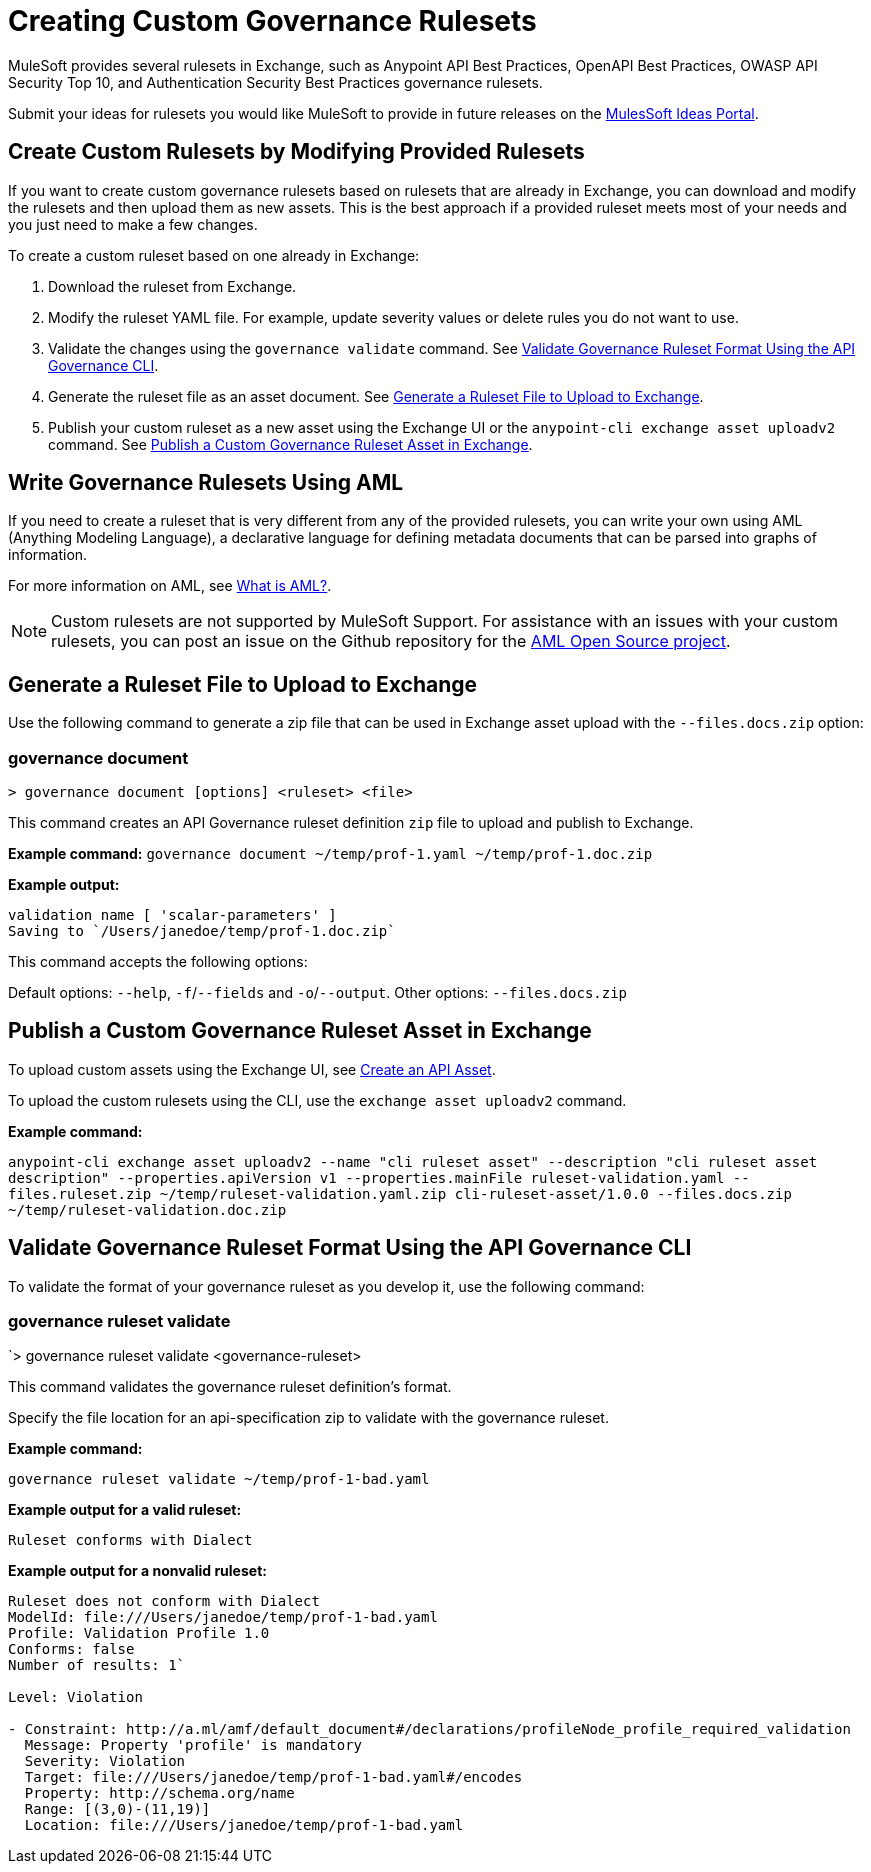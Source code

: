 = Creating Custom Governance Rulesets

MuleSoft provides several rulesets in Exchange, such as Anypoint API Best Practices, OpenAPI Best Practices, OWASP API Security Top 10, and Authentication Security Best Practices governance rulesets. 

Submit your ideas for rulesets you would like MuleSoft to provide in future releases on the https://help.mulesoft.com/s/ideas[MulesSoft Ideas Portal].

== Create Custom Rulesets by Modifying Provided Rulesets

If you want to create custom governance rulesets based on rulesets that are already in Exchange, you can download and modify the rulesets and then upload them as new assets. This is the best approach if a provided ruleset meets most of your needs and you just need to make a few changes.

To create a custom ruleset based on one already in Exchange:

. Download the ruleset from Exchange.
. Modify the ruleset YAML file. For example, update severity values or delete rules you do not want to use.
. Validate the changes using the `governance validate` command. See <<validate-ruleset>>.
. Generate the ruleset file as an asset document. See <<generate-ruleset>>.
. Publish your custom ruleset as a new asset using the Exchange UI or the `anypoint-cli exchange asset uploadv2` command. See <<publish-to-exchange>>.

== Write Governance Rulesets Using AML

If you need to create a ruleset that is very different from any of the provided rulesets, you can write your own 
using AML (Anything Modeling Language), a declarative language for defining metadata
documents that can be parsed into graphs of information.

For more information on AML, see https://a.ml/docs/[What is AML?,,role=external,window=_blank].

NOTE: Custom rulesets are not supported by MuleSoft Support. For assistance with an issues with your custom rulesets, you can post an issue on the Github repository for the https://github.com/aml-org/aml-spec[AML Open Source project]. 

[[generate-ruleset]]
== Generate a Ruleset File to Upload to Exchange

Use the following command to generate a zip file that can be used in Exchange asset upload with the `--files.docs.zip` option:

//include::anypoint-cli::partial$api-governance.adoc[tag=governance-document,leveloffset=+1]

[[governance-document]]
=== governance document

`> governance document [options] <ruleset> <file>`

This command creates an API Governance ruleset definition `zip` file to upload and publish to Exchange.

*Example command:*
`governance document ~/temp/prof-1.yaml ~/temp/prof-1.doc.zip`

*Example output:*

----
validation name [ 'scalar-parameters' ]
Saving to `/Users/janedoe/temp/prof-1.doc.zip`
----

This command accepts the following options:

Default options: `--help`, `-f`/`--fields` and `-o`/`--output`.
Other options: `--files.docs.zip`

[[publish-to-exchange]]
== Publish a Custom Governance Ruleset Asset in Exchange

//include::exchange::partial$task-create-asset.adoc[leveloffset=+1,tags=description;procedure]

To upload custom assets using the Exchange UI, see xref:exchange::to-create-an-asset#create-an-api-asset[Create an API Asset].

To upload the custom rulesets using the CLI, use the `exchange asset uploadv2` command.

*Example command:*

`anypoint-cli exchange asset uploadv2 --name "cli ruleset asset" --description "cli ruleset asset description" --properties.apiVersion v1 --properties.mainFile ruleset-validation.yaml --files.ruleset.zip ~/temp/ruleset-validation.yaml.zip cli-ruleset-asset/1.0.0 --files.docs.zip ~/temp/ruleset-validation.doc.zip`

[[validate-ruleset]]
== Validate Governance Ruleset Format Using the API Governance CLI

To validate the format of your governance ruleset as you develop it, use the following command:

// include::anypoint-cli::partial$api-governance.adoc[tag=governance-validate,leveloffset=+1]

[[governance-ruleset-validate]]
=== governance ruleset validate

`> governance ruleset validate <governance-ruleset>

This command validates the governance ruleset definition's format.

//*Options:* 

//`<ruleset>`     
 
Specify the file location for an api-specification zip to validate with the governance ruleset.	

*Example command:*

`governance ruleset validate ~/temp/prof-1-bad.yaml`

*Example output for a valid ruleset:*

`Ruleset conforms with Dialect`

*Example output for a nonvalid ruleset:*

----
Ruleset does not conform with Dialect
ModelId: file:///Users/janedoe/temp/prof-1-bad.yaml
Profile: Validation Profile 1.0
Conforms: false
Number of results: 1`

Level: Violation

- Constraint: http://a.ml/amf/default_document#/declarations/profileNode_profile_required_validation
  Message: Property 'profile' is mandatory
  Severity: Violation
  Target: file:///Users/janedoe/temp/prof-1-bad.yaml#/encodes
  Property: http://schema.org/name
  Range: [(3,0)-(11,19)]
  Location: file:///Users/janedoe/temp/prof-1-bad.yaml
----